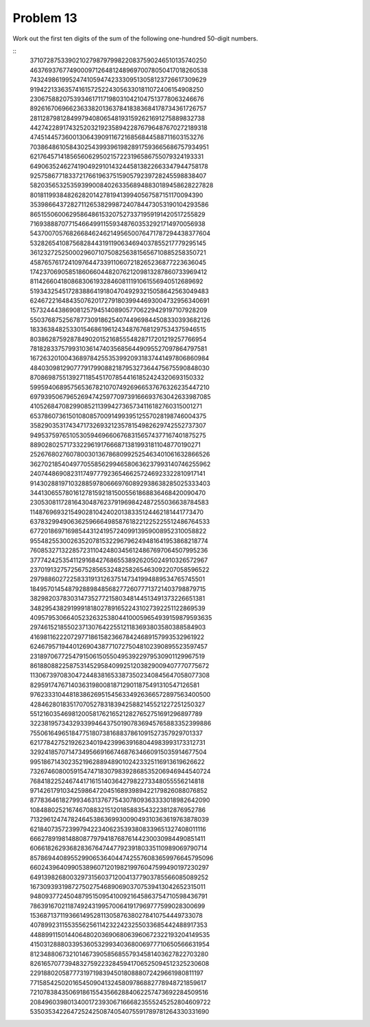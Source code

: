 Problem 13
==========

Work out the first ten digits of the sum of the following one-hundred 50-digit numbers.

::
    37107287533902102798797998220837590246510135740250
    46376937677490009712648124896970078050417018260538
    74324986199524741059474233309513058123726617309629
    91942213363574161572522430563301811072406154908250
    23067588207539346171171980310421047513778063246676
    89261670696623633820136378418383684178734361726757
    28112879812849979408065481931592621691275889832738
    44274228917432520321923589422876796487670272189318
    47451445736001306439091167216856844588711603153276
    70386486105843025439939619828917593665686757934951
    62176457141856560629502157223196586755079324193331
    64906352462741904929101432445813822663347944758178
    92575867718337217661963751590579239728245598838407
    58203565325359399008402633568948830189458628227828
    80181199384826282014278194139940567587151170094390
    35398664372827112653829987240784473053190104293586
    86515506006295864861532075273371959191420517255829
    71693888707715466499115593487603532921714970056938
    54370070576826684624621495650076471787294438377604
    53282654108756828443191190634694037855217779295145
    36123272525000296071075082563815656710885258350721
    45876576172410976447339110607218265236877223636045
    17423706905851860660448207621209813287860733969412
    81142660418086830619328460811191061556940512689692
    51934325451728388641918047049293215058642563049483
    62467221648435076201727918039944693004732956340691
    15732444386908125794514089057706229429197107928209
    55037687525678773091862540744969844508330393682126
    18336384825330154686196124348767681297534375946515
    80386287592878490201521685554828717201219257766954
    78182833757993103614740356856449095527097864797581
    16726320100436897842553539920931837441497806860984
    48403098129077791799088218795327364475675590848030
    87086987551392711854517078544161852424320693150332
    59959406895756536782107074926966537676326235447210
    69793950679652694742597709739166693763042633987085
    41052684708299085211399427365734116182760315001271
    65378607361501080857009149939512557028198746004375
    35829035317434717326932123578154982629742552737307
    94953759765105305946966067683156574377167401875275
    88902802571733229619176668713819931811048770190271
    25267680276078003013678680992525463401061632866526
    36270218540497705585629946580636237993140746255962
    24074486908231174977792365466257246923322810917141
    91430288197103288597806669760892938638285025333403
    34413065578016127815921815005561868836468420090470
    23053081172816430487623791969842487255036638784583
    11487696932154902810424020138335124462181441773470
    63783299490636259666498587618221225225512486764533
    67720186971698544312419572409913959008952310058822
    95548255300263520781532296796249481641953868218774
    76085327132285723110424803456124867697064507995236
    37774242535411291684276865538926205024910326572967
    23701913275725675285653248258265463092207058596522
    29798860272258331913126375147341994889534765745501
    18495701454879288984856827726077713721403798879715
    38298203783031473527721580348144513491373226651381
    34829543829199918180278916522431027392251122869539
    40957953066405232632538044100059654939159879593635
    29746152185502371307642255121183693803580388584903
    41698116222072977186158236678424689157993532961922
    62467957194401269043877107275048102390895523597457
    23189706772547915061505504953922979530901129967519
    86188088225875314529584099251203829009407770775672
    11306739708304724483816533873502340845647058077308
    82959174767140363198008187129011875491310547126581
    97623331044818386269515456334926366572897563400500
    42846280183517070527831839425882145521227251250327
    55121603546981200581762165212827652751691296897789
    32238195734329339946437501907836945765883352399886
    75506164965184775180738168837861091527357929701337
    62177842752192623401942399639168044983993173312731
    32924185707147349566916674687634660915035914677504
    99518671430235219628894890102423325116913619626622
    73267460800591547471830798392868535206946944540724
    76841822524674417161514036427982273348055556214818
    97142617910342598647204516893989422179826088076852
    87783646182799346313767754307809363333018982642090
    10848802521674670883215120185883543223812876952786
    71329612474782464538636993009049310363619763878039
    62184073572399794223406235393808339651327408011116
    66627891981488087797941876876144230030984490851411
    60661826293682836764744779239180335110989069790714
    85786944089552990653640447425576083659976645795096
    66024396409905389607120198219976047599490197230297
    64913982680032973156037120041377903785566085089252
    16730939319872750275468906903707539413042652315011
    94809377245048795150954100921645863754710598436791
    78639167021187492431995700641917969777599028300699
    15368713711936614952811305876380278410754449733078
    40789923115535562561142322423255033685442488917353
    44889911501440648020369068063960672322193204149535
    41503128880339536053299340368006977710650566631954
    81234880673210146739058568557934581403627822703280
    82616570773948327592232845941706525094512325230608
    22918802058777319719839450180888072429661980811197
    77158542502016545090413245809786882778948721859617
    72107838435069186155435662884062257473692284509516
    20849603980134001723930671666823555245252804609722
    53503534226472524250874054075591789781264330331690
